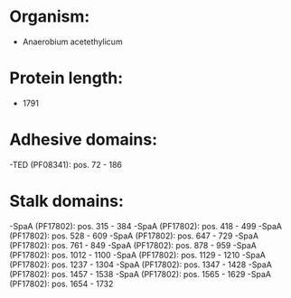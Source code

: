 * Organism:
- Anaerobium acetethylicum
* Protein length:
- 1791
* Adhesive domains:
-TED (PF08341): pos. 72 - 186
* Stalk domains:
-SpaA (PF17802): pos. 315 - 384
-SpaA (PF17802): pos. 418 - 499
-SpaA (PF17802): pos. 528 - 609
-SpaA (PF17802): pos. 647 - 729
-SpaA (PF17802): pos. 761 - 849
-SpaA (PF17802): pos. 878 - 959
-SpaA (PF17802): pos. 1012 - 1100
-SpaA (PF17802): pos. 1129 - 1210
-SpaA (PF17802): pos. 1237 - 1304
-SpaA (PF17802): pos. 1347 - 1428
-SpaA (PF17802): pos. 1457 - 1538
-SpaA (PF17802): pos. 1565 - 1629
-SpaA (PF17802): pos. 1654 - 1732

